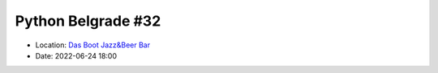 .. _meetup_33:

Python Belgrade #32
=================

- Location: `Das Boot Jazz&Beer Bar <https://goo.gl/maps/TmaSmQo2NKS3SwTz5>`_
- Date: 2022-06-24 18:00

